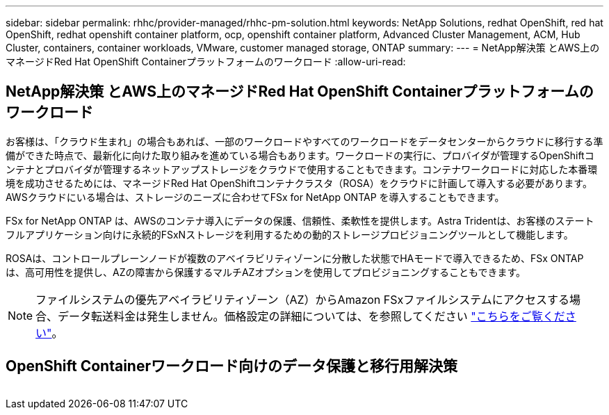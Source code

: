 ---
sidebar: sidebar 
permalink: rhhc/provider-managed/rhhc-pm-solution.html 
keywords: NetApp Solutions, redhat OpenShift, red hat OpenShift, redhat openshift container platform, ocp, openshift container platform, Advanced Cluster Management, ACM, Hub Cluster, containers, container workloads, VMware, customer managed storage, ONTAP 
summary:  
---
= NetApp解決策 とAWS上のマネージドRed Hat OpenShift Containerプラットフォームのワークロード
:allow-uri-read: 




== NetApp解決策 とAWS上のマネージドRed Hat OpenShift Containerプラットフォームのワークロード

[role="lead"]
お客様は、「クラウド生まれ」の場合もあれば、一部のワークロードやすべてのワークロードをデータセンターからクラウドに移行する準備ができた時点で、最新化に向けた取り組みを進めている場合もあります。ワークロードの実行に、プロバイダが管理するOpenShiftコンテナとプロバイダが管理するネットアップストレージをクラウドで使用することもできます。コンテナワークロードに対応した本番環境を成功させるためには、マネージドRed Hat OpenShiftコンテナクラスタ（ROSA）をクラウドに計画して導入する必要があります。AWSクラウドにいる場合は、ストレージのニーズに合わせてFSx for NetApp ONTAP を導入することもできます。

FSx for NetApp ONTAP は、AWSのコンテナ導入にデータの保護、信頼性、柔軟性を提供します。Astra Tridentは、お客様のステートフルアプリケーション向けに永続的FSxNストレージを利用するための動的ストレージプロビジョニングツールとして機能します。

ROSAは、コントロールプレーンノードが複数のアベイラビリティゾーンに分散した状態でHAモードで導入できるため、FSx ONTAP は、高可用性を提供し、AZの障害から保護するマルチAZオプションを使用してプロビジョニングすることもできます。


NOTE: ファイルシステムの優先アベイラビリティゾーン（AZ）からAmazon FSxファイルシステムにアクセスする場合、データ転送料金は発生しません。価格設定の詳細については、を参照してください link:https://aws.amazon.com/fsx/netapp-ontap/pricing/["こちらをご覧ください"]。



== OpenShift Containerワークロード向けのデータ保護と移行用解決策

image:rhhc-rosa-with-fsxn.png[""]
